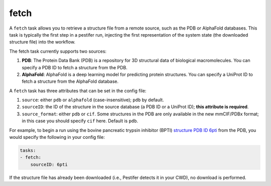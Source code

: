 .. _subs_runtasks_fetch:

fetch
-----

A ``fetch`` task allows you to retrieve a structure file from a remote source, such as the PDB or AlphaFold databases.
This task is typically the first step in a pestifer run, injecting the first representation of the system state (the downloaded structure file) into the workflow.

The fetch task currently supports two sources:

1. **PDB**: The Protein Data Bank (PDB) is a repository for 3D structural data of biological macromolecules. You can specify a PDB ID to fetch a structure from the PDB.

2. **AlphaFold**: AlphaFold is a deep learning model for predicting protein structures. You can specify a UniProt ID to fetch a structure from the AlphaFold database.

A ``fetch`` task has three attributes that can be set in the config file:

1. ``source``: either ``pdb`` or ``alphafold`` (case-insensitive); ``pdb`` by default.
2. ``sourceID``: the ID of the structure in the source database (a PDB ID or a UniProt ID); **this attribute is required**.
3. ``source_format``: either ``pdb`` or ``cif``.  Some structures in the PDB are only available in the new mmCIF/PDBx format; in this case you should specify ``cif`` here.  Default is ``pdb``.

For example, to begin a run using the bovine pancreatic trypsin inhibitor (BPTI) `structure PDB ID 6pti <https://www.rcsb.org/structure/6PTI>`_ from the PDB, you would specify the following in your config file:

.. code-block:: yaml
        
    tasks:
    - fetch:
        sourceID: 6pti

If the structure file has already been downloaded (i.e., Pestifer detects it in your CWD), no download is performed.
